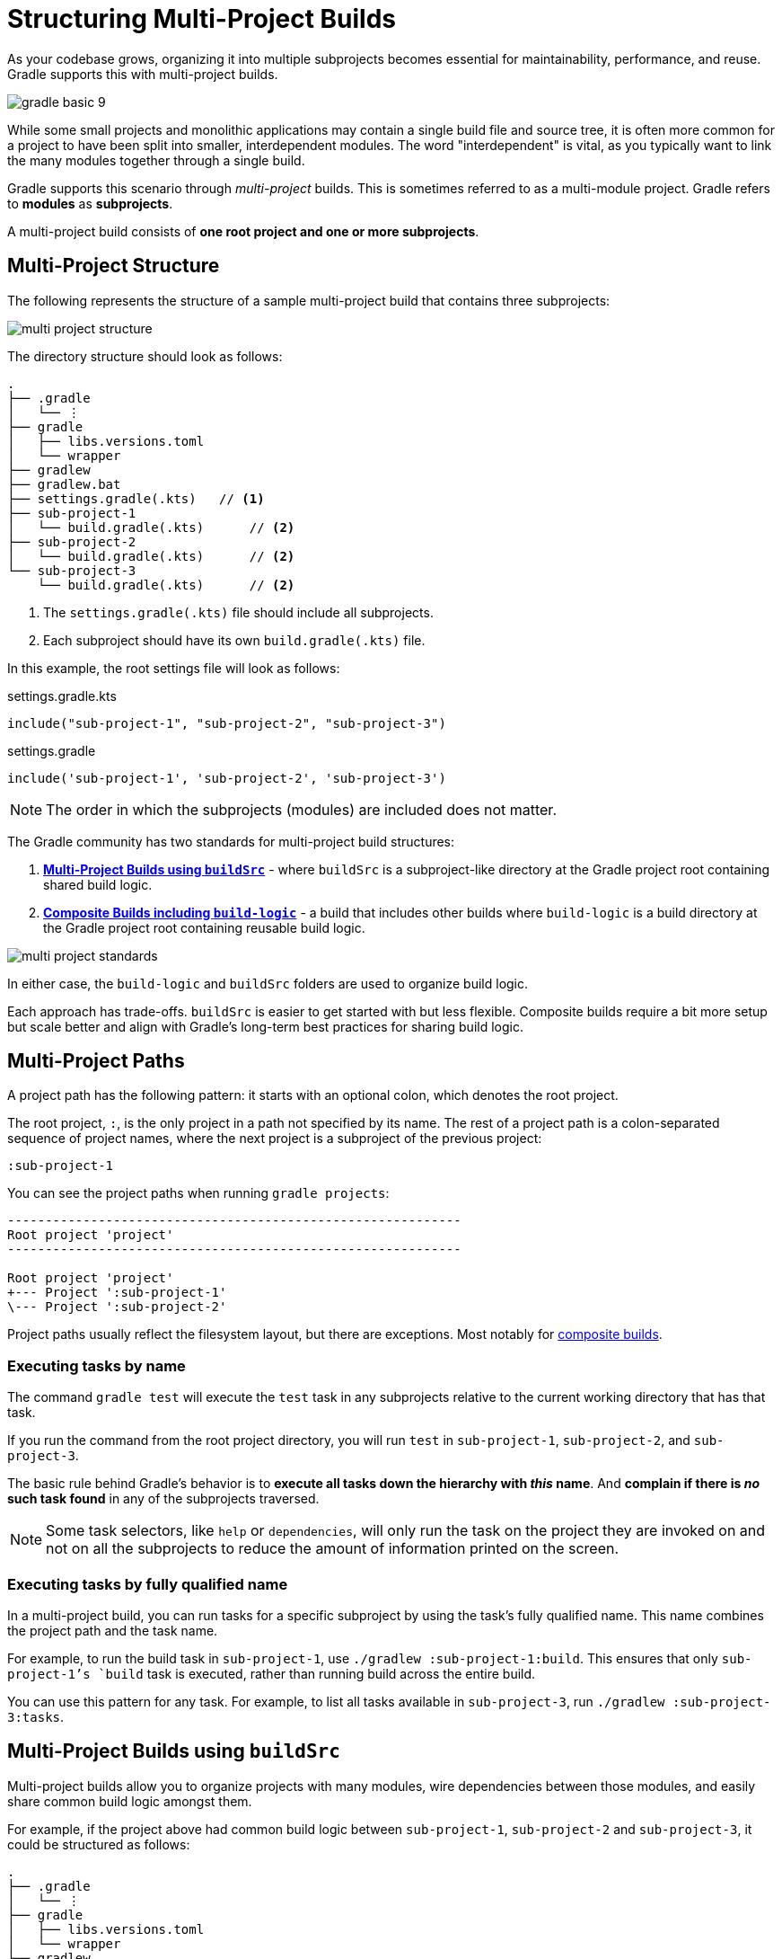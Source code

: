 // Copyright (C) 2024 Gradle, Inc.
//
// Licensed under the Creative Commons Attribution-Noncommercial-ShareAlike 4.0 International License.;
// you may not use this file except in compliance with the License.
// You may obtain a copy of the License at
//
//      https://creativecommons.org/licenses/by-nc-sa/4.0/
//
// Unless required by applicable law or agreed to in writing, software
// distributed under the License is distributed on an "AS IS" BASIS,
// WITHOUT WARRANTIES OR CONDITIONS OF ANY KIND, either express or implied.
// See the License for the specific language governing permissions and
// limitations under the License.

[[intro_multi_project_builds]]
= Structuring Multi-Project Builds

As your codebase grows, organizing it into multiple subprojects becomes essential for maintainability, performance, and reuse.
Gradle supports this with multi-project builds.

image::gradle-basic-9.png[]

While some small projects and monolithic applications may contain a single build file and source tree, it is often more common for a project to have been split into smaller, interdependent modules.
The word "interdependent" is vital, as you typically want to link the many modules together through a single build.

Gradle supports this scenario through _multi-project_ builds.
This is sometimes referred to as a multi-module project.
Gradle refers to *modules* as *subprojects*.

A multi-project build consists of *one root project and one or more subprojects*.

[[sec:project_structure]]
== Multi-Project Structure

The following represents the structure of a sample multi-project build that contains three subprojects:

image::multi-project-structure.png[]

The directory structure should look as follows:

[source,text]
----
.
├── .gradle
│   └── ⋮
├── gradle
│   ├── libs.versions.toml
│   └── wrapper
├── gradlew
├── gradlew.bat
├── settings.gradle(.kts)   // <1>
├── sub-project-1
│   └── build.gradle(.kts)      // <2>
├── sub-project-2
│   └── build.gradle(.kts)      // <2>
└── sub-project-3
    └── build.gradle(.kts)      // <2>
----
<1> The `settings.gradle(.kts)` file should include all subprojects.
<2> Each subproject should have its own `build.gradle(.kts)` file.

In this example, the root settings file will look as follows:

====
[.multi-language-sample]
=====
.settings.gradle.kts
[source,kotlin]
----
include("sub-project-1", "sub-project-2", "sub-project-3")
----
=====
[.multi-language-sample]
=====
.settings.gradle
[source,groovy]
----
include('sub-project-1', 'sub-project-2', 'sub-project-3')
----
=====
====

NOTE: The order in which the subprojects (modules) are included does not matter.

[[sec:project_standard]]
The Gradle community has two standards for multi-project build structures:

1. **<<sharing_build_logic_between_subprojects.adoc#sec:using_buildsrc,Multi-Project Builds using `buildSrc`>>** - where `buildSrc` is a subproject-like directory at the Gradle project root containing shared build logic.
2. **<<composite_builds.adoc#composite_builds,Composite Builds including `build-logic`>>** - a build that includes other builds where `build-logic` is a build directory at the Gradle project root containing reusable build logic.

image::multi-project-standards.png[]

In either case, the `build-logic` and `buildSrc` folders are used to organize build logic.

Each approach has trade-offs.
`buildSrc` is easier to get started with but less flexible.
Composite builds require a bit more setup but scale better and align with Gradle’s long-term best practices for sharing build logic.

[[sec:project_path]]
== Multi-Project Paths

A project path has the following pattern: it starts with an optional colon, which denotes the root project.

The root project, `:`, is the only project in a path not specified by its name.
The rest of a project path is a colon-separated sequence of project names, where the next project is a subproject of the previous project:

[source,bash]
----
:sub-project-1
----

You can see the project paths when running `gradle projects`:

[source,text]
----
------------------------------------------------------------
Root project 'project'
------------------------------------------------------------

Root project 'project'
+--- Project ':sub-project-1'
\--- Project ':sub-project-2'
----

Project paths usually reflect the filesystem layout, but there are exceptions.
Most notably for <<composite_builds#defining_composite_builds,composite builds>>.

[[sec:executing_tasks_by_name]]
=== Executing tasks by name

The command `gradle test` will execute the `test` task in any subprojects relative to the current working directory that has that task.

If you run the command from the root project directory, you will run `test` in `sub-project-1`, `sub-project-2`, and `sub-project-3`.

The basic rule behind Gradle's behavior is to *execute all tasks down the hierarchy with _this_ name*.
And *complain if there is _no_ such task found* in any of the subprojects traversed.

NOTE: Some task selectors, like `help` or `dependencies`, will only run the task on the project they are invoked on and not on all the subprojects to reduce the amount of information printed on the screen.

[[sec:executing_tasks_by_fully_qualified_name]]
=== Executing tasks by fully qualified name

In a multi-project build, you can run tasks for a specific subproject by using the task’s fully qualified name.
This name combines the project path and the task name.

For example, to run the build task in `sub-project-1`, use `./gradlew :sub-project-1:build`.
This ensures that only `sub-project-1`'s `build` task is executed, rather than running build across the entire build.

You can use this pattern for any task.
For example, to list all tasks available in `sub-project-3`, run `./gradlew :sub-project-3:tasks`.

== Multi-Project Builds using `buildSrc`

Multi-project builds allow you to organize projects with many modules, wire dependencies between those modules, and easily share common build logic amongst them.

For example, if the project above had common build logic between `sub-project-1`, `sub-project-2` and `sub-project-3`, it could be structured as follows:

[source,text]
----
.
├── .gradle
│   └── ⋮
├── gradle
│   ├── libs.versions.toml
│   └── wrapper
├── gradlew
├── gradlew.bat
├── settings.gradle(.kts)
├── buildSrc        // <1>
│   ├── build.gradle.kts
│   └── src/main/*/shared-build-conventions.gradle(.kts)    // <2>
├── sub-project-1
│   └── build.gradle(.kts)              // <3>
├── sub-project-2
│   └── build.gradle(.kts)              // <3>
└── sub-project-3
    └── build.gradle(.kts)              // <3>
----
<1> Gradle recognized buildSrc folder
<2> Contains common build logic from `sub-project-1`, `sub-project-2` and `sub-project-3`
<3> Applies `shared-build-conventions.gradle(.kts)`

The `buildSrc` directory is automatically recognized by Gradle.
It is a good place to define and maintain shared configuration or imperative build logic, such as custom tasks or plugins.

`buildSrc` is automatically included in your build as a special subproject if a `build.gradle(.kts)` file is found under `buildSrc`.

Consult the <<sharing_build_logic_between_subprojects.adoc#sharing_build_logic_between_subprojects,Sharing Build Logic using `buildSrc`>> chapter to learn more.

== Composite Builds including `build-logic`

Composite Builds, also referred to as _included builds_, are best for sharing logic between builds (_not subprojects_) or isolating access to shared build logic.

Let's take the previous example.
The logic in `buildSrc` has been turned into a project that contains plugins and can be published and worked on independently of the root project build.

The plugin is moved to its own build called `build-logic` with its own build script and settings file:

[source,text]
----
.
├── .gradle
│   └── ⋮
├── gradle
│   ├── libs.versions.toml
│   └── wrapper
├── gradlew
├── gradlew.bat
├── settings.gradle(.kts)
├── build-logic         // <1>
│   ├── settings.gradle.kts
│   └── conventions
│       ├── build.gradle.kts
│       └── src/main/kotlin/shared-build-conventions.gradle.kts // <2>
├── sub-project-1
│   └── build.gradle(.kts)              // <3>
├── sub-project-2
│   └── build.gradle(.kts)              // <3>
└── sub-project-3
    └── build.gradle(.kts)              // <3>
----
<1> Separate Gradle build called `build-logic`
<2> Contains common build logic from `sub-project-1`, `sub-project-2` and `sub-project-3`
<3> Applies `shared-build-conventions.gradle(.kts)`

NOTE: The fact that `build-logic` is located in a subdirectory of the root project is irrelevant. The folder could be located outside the root project if desired.

The root settings file includes the entire `build-logic` *build*:

====
[.multi-language-sample]
=====
.settings.gradle.kts
[source,kotlin]
----
include("sub-project-1", "sub-project-2", "sub-project-3")
includeBuild("build-logic")
----
=====
[.multi-language-sample]
=====
.settings.gradle
[source,groovy]
----
include('sub-project-1', 'sub-project-2', 'sub-project-3')
includeBuild('build-logic')
----
=====
====

There’s no reason that any of the subprojects in a multi-project build couldn’t themselves be composite builds.
This allows teams to independently develop and test build logic or components, then include them in a larger build as needed.
For example:

[source,text]
----
.
├── .gradle
│   └── ⋮
├── gradle
│   ├── libs.versions.toml
│   └── wrapper
├── gradlew
├── gradlew.bat
├── settings.gradle(.kts)
├── build-logic             // <1>
│   ├── settings.gradle(.kts)
│   └── conventions
│       └── build.gradle(.kts)
├── project-1                   // <2>
│   ├── settings.gradle(.kts)
│   ├── client
│   │   └── build.gradle(.kts)
│   └── server
│       └── build.gradle(.kts)
├── project-2                   // <3>
│   ├── settings.gradle(.kts)
│   └── lib
│       └── build.gradle(.kts)
└── project-3                   // <4>
    ├── settings.gradle(.kts)
    ├── app-plugin
    │   └── build.gradle(.kts)
    ├── client-plugin
    │   └── build.gradle(.kts)
    └── server-plugin
        └── build.gradle(.kts)
----
<1> Separate Gradle build called `build-logic`
<2> Separate Gradle build called `project-1` with 2 of its own subproject
<3> Separate Gradle build called `project-2` with 1 of its own subproject
<4> Separate Gradle build called `project-3` with 3 of its own subprojects

In this setup, a team could work on `project-3` as an entirely independent build.
Once their changes are complete, another team could test and validate those changes by integrating `project-3`'s changes into the full root build.

Consult the <<composite_builds.adoc#composite_builds,Composite Builds>> chapter to learn more.

[.text-right]
**Next Step:** <<build_lifecycle_intermediate.adoc#build_lifecycle,Learn about the Gradle Build Lifecycle>> >>
